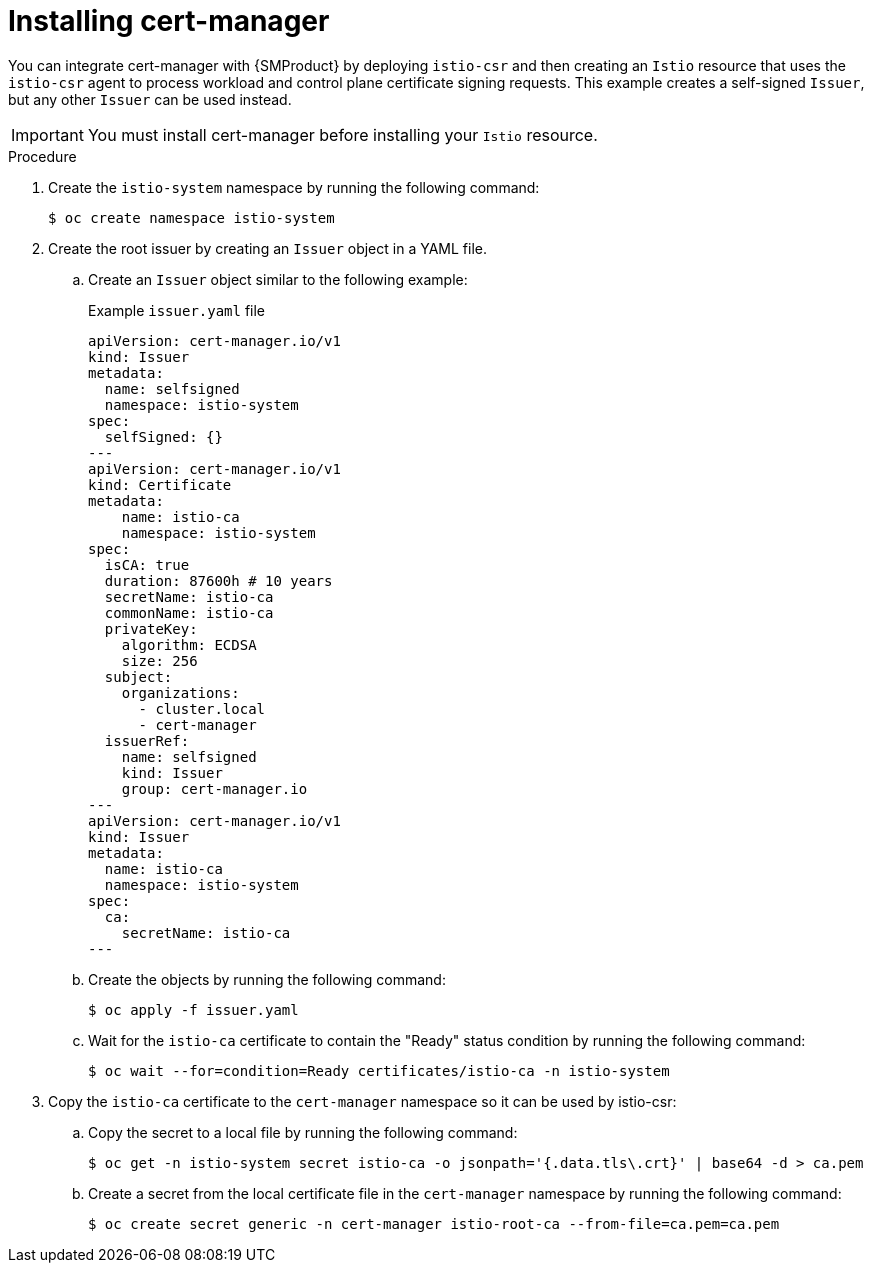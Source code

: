 // Module included in the following assemblies:
//
// * service-mesh-docs-main/install/ossm-installing-openshift-service-mesh.adoc

:_mod-docs-content-type: PROCEDURE
[id="ossm-installing-cert-manager_{context}"]
= Installing cert-manager
//TP1 content influx. Title, etc may change.
//Content is very similar to 2.x content
//all kinds of formatting things to fix. want to see if a build will generate to have a look, and see how it fits structurally with the IA.

You can integrate cert-manager with {SMProduct} by deploying `istio-csr` and then creating an `Istio` resource that uses the `istio-csr` agent to process workload and control plane certificate signing requests. This example creates a self-signed `Issuer`, but any other `Issuer` can be used instead.

[IMPORTANT]
====
You must install cert-manager before installing your `Istio` resource.
====

.Procedure

. Create the `istio-system` namespace by running the following command:
+
[source, terminal]
----
$ oc create namespace istio-system
----

. Create the root issuer by creating an `Issuer` object in a YAML file.
+
.. Create an `Issuer` object similar to the following example:
+
.Example `issuer.yaml` file
[source, yaml]
----
apiVersion: cert-manager.io/v1
kind: Issuer
metadata:
  name: selfsigned
  namespace: istio-system
spec:
  selfSigned: {}
---
apiVersion: cert-manager.io/v1
kind: Certificate
metadata:
    name: istio-ca
    namespace: istio-system
spec:
  isCA: true
  duration: 87600h # 10 years
  secretName: istio-ca
  commonName: istio-ca
  privateKey:
    algorithm: ECDSA
    size: 256
  subject:
    organizations:
      - cluster.local
      - cert-manager
  issuerRef:
    name: selfsigned
    kind: Issuer
    group: cert-manager.io
---
apiVersion: cert-manager.io/v1
kind: Issuer
metadata:
  name: istio-ca
  namespace: istio-system
spec:
  ca:
    secretName: istio-ca
---
----
+
.. Create the objects by running the following command:
+
[source, terminal]
+
----
$ oc apply -f issuer.yaml
----
+
.. Wait for the `istio-ca` certificate to contain the "Ready" status condition by running the following command:
+
[source, terminal]
----
$ oc wait --for=condition=Ready certificates/istio-ca -n istio-system
----

. Copy the `istio-ca` certificate to the `cert-manager` namespace so it can be used by istio-csr:
+
.. Copy the secret to a local file by running the following command:
+
[source, terminal]
----
$ oc get -n istio-system secret istio-ca -o jsonpath='{.data.tls\.crt}' | base64 -d > ca.pem
----
+
.. Create a secret from the local certificate file in the `cert-manager` namespace by running the following command:
+
[source, terminal]
----
$ oc create secret generic -n cert-manager istio-root-ca --from-file=ca.pem=ca.pem
----